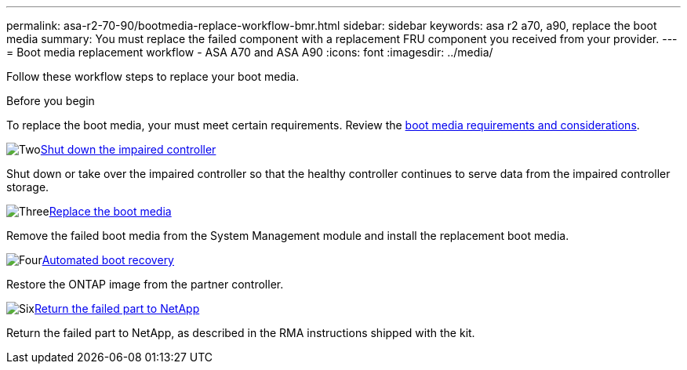 ---
permalink: asa-r2-70-90/bootmedia-replace-workflow-bmr.html
sidebar: sidebar
keywords: asa r2 a70, a90, replace the boot media
summary: You must replace the failed component with a replacement FRU component you received from your provider.
---
= Boot media replacement workflow - ASA A70 and ASA A90
:icons: font
:imagesdir: ../media/

[.lead]
Follow these workflow steps to replace your boot media.

.Before you begin
To replace the boot media, your must meet certain requirements. Review the link:bootmedia-replace-requirements.html[boot media requirements and considerations].

.image:https://raw.githubusercontent.com/NetAppDocs/common/main/media/number-1.png[Two]link:bootmedia-shutdown-asa-r2.html[Shut down the impaired controller]
[role="quick-margin-para"]
Shut down or take over the impaired controller so that the healthy controller continues to serve data from the impaired controller storage. 

.image:https://raw.githubusercontent.com/NetAppDocs/common/main/media/number-2.png[Three]link:bootmedia-replace-bmr.html[Replace the boot media]
[role="quick-margin-para"]
Remove the failed boot media from the System Management module and install the replacement boot media.

.image:https://raw.githubusercontent.com/NetAppDocs/common/main/media/number-3.png[Four]link:bootmedia-recovery-image-boot-bmr.html[Automated boot recovery]
[role="quick-margin-para"]
Restore the ONTAP image from the partner controller.

.image:https://raw.githubusercontent.com/NetAppDocs/common/main/media/number-4.png[Six]link:bootmedia-complete-rma.html[Return the failed part to NetApp]
[role="quick-margin-para"]
Return the failed part to NetApp, as described in the RMA instructions shipped with the kit.

